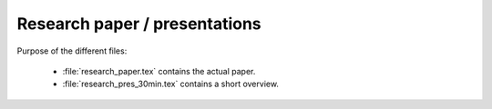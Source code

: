 .. _paper:

******************************
Research paper / presentations
******************************

Purpose of the different files:

    * :file:`research_paper.tex` contains the actual paper.
    * :file:`research_pres_30min.tex` contains a short overview.
